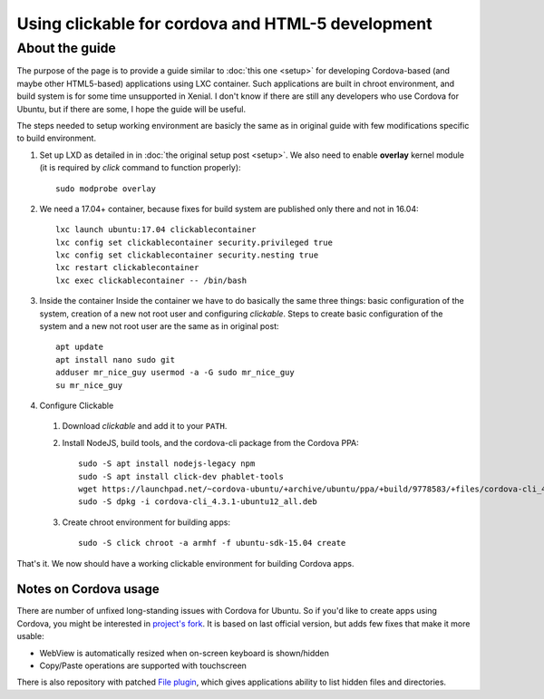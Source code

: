 Using clickable for cordova and HTML-5 development
==================================================

About the guide
---------------

The purpose of the page is to provide a guide similar to :doc:`this one <setup>` for developing Cordova-based (and maybe other HTML5-based) applications using LXC container. Such applications are built in chroot environment, and build system is for some time unsupported in Xenial. I don't know if there are still any developers who use Cordova for Ubuntu, but if there are some, I hope the guide will be useful.

The steps needed to setup working environment are basicly the same as in original guide with few modifications specific to build environment.

1. Set up LXD as detailed in in :doc:`the original setup post <setup>`. We also need to enable **overlay** kernel module (it is required by *click* command to function properly)::

    sudo modprobe overlay

2. We need a 17.04+ container, because fixes for build system are published only there and not in 16.04::

    lxc launch ubuntu:17.04 clickablecontainer
    lxc config set clickablecontainer security.privileged true
    lxc config set clickablecontainer security.nesting true
    lxc restart clickablecontainer
    lxc exec clickablecontainer -- /bin/bash
  
3. Inside the container Inside the container we have to do basically the same three things: basic configuration of the system, creation of a new not root user and configuring *clickable*. Steps to create basic configuration of the system and a new not root user are the same as in original post::

    apt update
    apt install nano sudo git
    adduser mr_nice_guy usermod -a -G sudo mr_nice_guy
    su mr_nice_guy

4. Configure Clickable

  1. Download *clickable* and add it to your ``PATH``.

  2. Install NodeJS, build tools, and the cordova-cli package from the Cordova PPA::

      sudo -S apt install nodejs-legacy npm
      sudo -S apt install click-dev phablet-tools
      wget https://launchpad.net/~cordova-ubuntu/+archive/ubuntu/ppa/+build/9778583/+files/cordova-cli_4.3.1-ubuntu12_all.deb
      sudo -S dpkg -i cordova-cli_4.3.1-ubuntu12_all.deb

  3. Create chroot environment for building apps::

      sudo -S click chroot -a armhf -f ubuntu-sdk-15.04 create
   
That's it. We now should have a working clickable environment for
building Cordova apps.

Notes on Cordova usage
~~~~~~~~~~~~~~~~~~~~~~

There are number of unfixed long-standing issues with Cordova for Ubuntu. So if you'd like to create apps using Cordova, you might be interested in `project's fork <https://github.com/milikhin/cordova-ubuntu>`_. It is based on last official version, but adds few fixes that make it more usable:

*  WebView is automatically resized when on-screen keyboard is shown/hidden
*  Copy/Paste operations are supported with touchscreen

There is also repository with patched `File plugin <https://github.com/milikhin/cordova-plugin-file>`__, which gives applications ability to list hidden files and directories.
